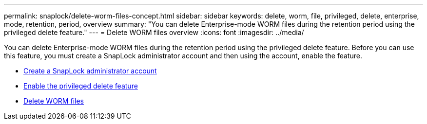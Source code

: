 ---
permalink: snaplock/delete-worm-files-concept.html
sidebar: sidebar
keywords: delete, worm, file, privileged, delete, enterprise, mode, retention, period, overview
summary: "You can delete Enterprise-mode WORM files during the retention period using the privileged delete feature."
---
= Delete WORM files overview
:icons: font
:imagesdir: ../media/

[.lead]
You can delete Enterprise-mode WORM files during the retention period using the privileged delete feature. 
Before you can use this feature, you must create a SnapLock administrator account and then using the account, enable the feature. 

* link:https://docs.netapp.com/us-en/ontap/snaplock/create-compliance-administrator-account-task.html[Create a SnapLock administrator account]
* link:https://docs.netapp.com/us-en/ontap/snaplock/enable-privileged-delete-task.html[Enable the privileged delete feature]
* link:https://docs.netapp.com/us-en/ontap/snaplock/implement-privileged-delete-functionality-task.html[Delete WORM files] 

